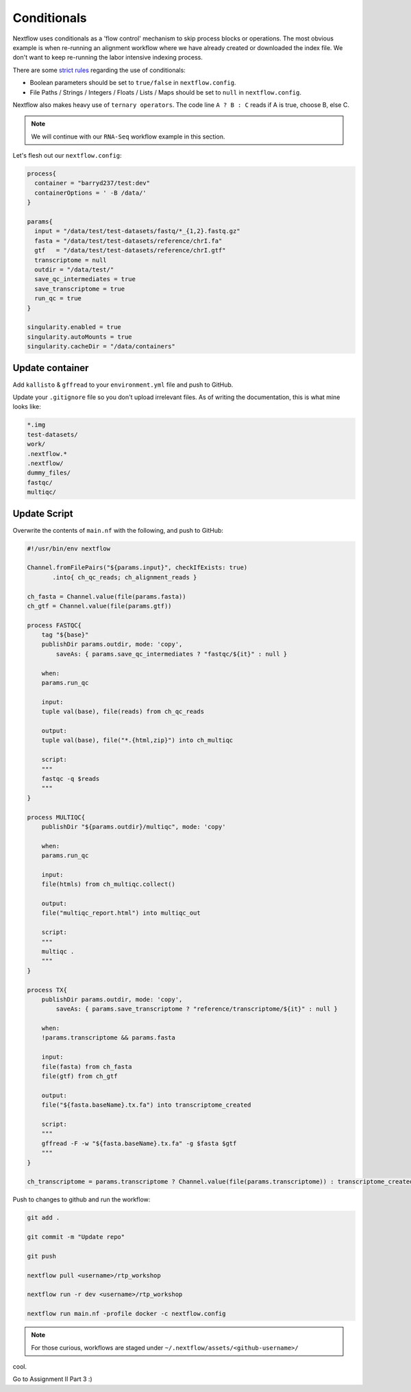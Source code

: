 Conditionals
============

Nextflow uses conditionals as a 'flow control' mechanism to skip process blocks or operations. The most obvious example is when re-running an alignment workflow where we have already created or downloaded the index file. We don't want to keep re-running the labor intensive indexing process. 

There are some `strict rules <https://github.com/nf-core/tools/issues/992>`_ regarding the use of conditionals: 

- Boolean parameters should be set to ``true/false`` in ``nextflow.config``.

- File Paths / Strings / Integers / Floats / Lists / Maps should be set to ``null`` in ``nextflow.config``.

Nextflow also makes heavy use of ``ternary operators``. The code line ``A ? B : C`` reads if A is true, choose B, else C. 

.. note::

    We will continue with our ``RNA-Seq`` workflow example in this section. 

Let's flesh out our ``nextflow.config``:

.. code-block:: groovy

    process{
      container = "barryd237/test:dev"
      containerOptions = ' -B /data/'
    }

    params{
      input = "/data/test/test-datasets/fastq/*_{1,2}.fastq.gz"
      fasta = "/data/test/test-datasets/reference/chrI.fa"
      gtf   = "/data/test/test-datasets/reference/chrI.gtf"
      transcriptome = null
      outdir = "/data/test/"
      save_qc_intermediates = true
      save_transcriptome = true
      run_qc = true
    }

    singularity.enabled = true
    singularity.autoMounts = true
    singularity.cacheDir = "/data/containers"

Update container
----------------

Add ``kallisto`` & ``gffread`` to your ``environment.yml`` file and push to GitHub.

Update your ``.gitignore`` file so you don't upload irrelevant files. As of writing the documentation, this is what mine looks like:

.. code-block:: bash

    *.img
    test-datasets/
    work/
    .nextflow.*
    .nextflow/
    dummy_files/
    fastqc/
    multiqc/ 

Update Script
-------------

Overwrite the contents of ``main.nf`` with the following, and push to GitHub:

.. code-block:: groovy

    #!/usr/bin/env nextflow

    Channel.fromFilePairs("${params.input}", checkIfExists: true)
           .into{ ch_qc_reads; ch_alignment_reads }

    ch_fasta = Channel.value(file(params.fasta))
    ch_gtf = Channel.value(file(params.gtf))

    process FASTQC{
        tag "${base}"
        publishDir params.outdir, mode: 'copy',
            saveAs: { params.save_qc_intermediates ? "fastqc/${it}" : null }

        when:
        params.run_qc

        input:
        tuple val(base), file(reads) from ch_qc_reads

        output:
        tuple val(base), file("*.{html,zip}") into ch_multiqc

        script:
        """
        fastqc -q $reads
        """
    }

    process MULTIQC{
        publishDir "${params.outdir}/multiqc", mode: 'copy'

        when:
        params.run_qc

        input:
        file(htmls) from ch_multiqc.collect()

        output:
        file("multiqc_report.html") into multiqc_out

        script:
        """
        multiqc .
        """
    }

    process TX{
        publishDir params.outdir, mode: 'copy',
            saveAs: { params.save_transcriptome ? "reference/transcriptome/${it}" : null }

        when:
        !params.transcriptome && params.fasta

        input:
        file(fasta) from ch_fasta
        file(gtf) from ch_gtf

        output:
        file("${fasta.baseName}.tx.fa") into transcriptome_created

        script:
        """
        gffread -F -w "${fasta.baseName}.tx.fa" -g $fasta $gtf
        """
    }

    ch_transcriptome = params.transcriptome ? Channel.value(file(params.transcriptome)) : transcriptome_created


Push to changes to github and run the workflow:

.. code-block:: bash
            
        git add .

        git commit -m "Update repo"
        
        git push
        
        nextflow pull <username>/rtp_workshop
        
        nextflow run -r dev <username>/rtp_workshop
        
        nextflow run main.nf -profile docker -c nextflow.config

.. note::

    For those curious, workflows are staged under ``~/.nextflow/assets/<github-username>/``

cool.

Go to Assignment II Part 3 :) 